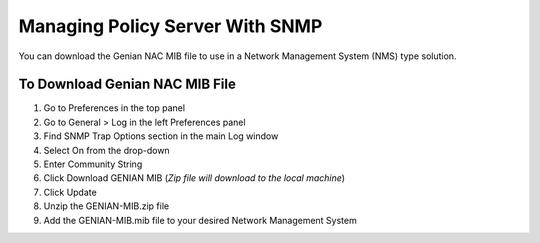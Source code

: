 Managing Policy Server With SNMP
================================

You can download the Genian NAC MIB file to use in a Network Management System (NMS) type solution.

To Download Genian NAC MIB File
-------------------------------

#. Go to Preferences in the top panel
#. Go to General > Log in the left Preferences panel
#. Find SNMP Trap Options section in the main Log window
#. Select On from the drop-down
#. Enter Community String
#. Click Download GENIAN MIB (*Zip file will download to the local machine*)
#. Click Update
#. Unzip the GENIAN-MIB.zip file
#. Add the GENIAN-MIB.mib file to your desired Network Management System
